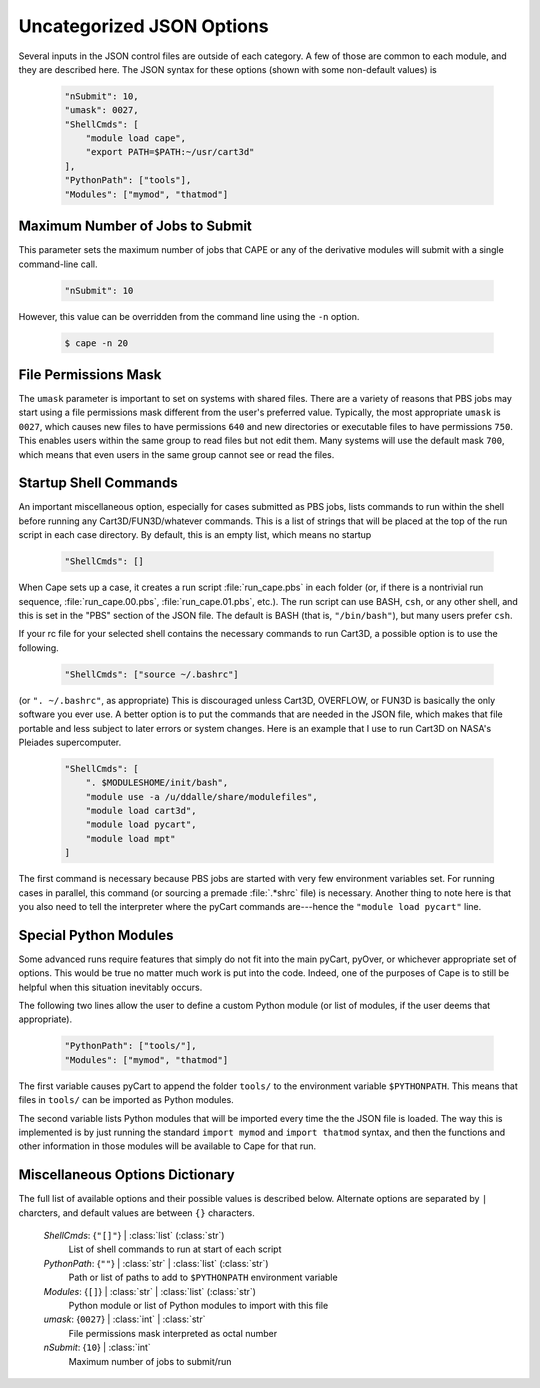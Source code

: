 
.. _cape-json-uncategorized:

--------------------------
Uncategorized JSON Options
--------------------------

Several inputs in the JSON control files are outside of each category.  A few of
those are common to each module, and they are described here.  The JSON syntax
for these options (shown with some non-default values) is 

    .. code-block:: javascript
    
        "nSubmit": 10,
        "umask": 0027,
        "ShellCmds": [
            "module load cape",
            "export PATH=$PATH:~/usr/cart3d"
        ],
        "PythonPath": ["tools"],
        "Modules": ["mymod", "thatmod"]


Maximum Number of Jobs to Submit
================================
This parameter sets the maximum number of jobs that CAPE or any of the 
derivative modules will submit with a single command-line call.

    .. code-block:: javascript
    
        "nSubmit": 10
        
However, this value can be overridden from the command line using the ``-n``
option.

    .. code-block:: bash
    
        $ cape -n 20
        
File Permissions Mask
=====================
The ``umask`` parameter is important to set on systems with shared files.  There
are a variety of reasons that PBS jobs may start using a file permissions mask
different from the user's preferred value.  Typically, the most appropriate
``umask`` is ``0027``, which causes new files to have permissions ``640`` and
new directories or executable files to have permissions ``750``.  This enables
users within the same group to read files but not edit them.  Many systems will
use the default mask ``700``, which means that even users in the same group
cannot see or read the files.

Startup Shell Commands
======================
An important miscellaneous option, especially for cases submitted as PBS jobs,
lists commands to run within the shell before running any Cart3D/FUN3D/whatever
commands.  This is a list of strings that will be placed at the top of the run
script in each case directory.  By default, this is an empty list, which means
no startup 

    .. code-block:: javascript
    
        "ShellCmds": []
        
When Cape sets up a case, it creates a run script :file:`run_cape.pbs` in
each folder (or, if there is a nontrivial run sequence,
:file:`run_cape.00.pbs`, :file:`run_cape.01.pbs`, etc.).  The run script
can use BASH, ``csh``, or any other shell, and this is set in the "PBS" section
of the JSON file.  The default is BASH (that is, ``"/bin/bash"``), but
many users prefer ``csh``.

If your rc file for your selected shell contains the necessary commands to run
Cart3D, a possible option is to use the following.

    .. code-block:: javascript
    
        "ShellCmds": ["source ~/.bashrc"]
        
(or ``". ~/.bashrc"``, as appropriate) This is discouraged unless Cart3D,
OVERFLOW, or FUN3D is basically the only software you ever use. A better option
is to put the commands that are needed in the JSON file, which makes that file
portable and less subject to later errors or system changes. Here is an example
that I use to run Cart3D on NASA's Pleiades supercomputer.

    .. code-block:: javascript
    
        "ShellCmds": [
            ". $MODULESHOME/init/bash",
            "module use -a /u/ddalle/share/modulefiles",
            "module load cart3d",
            "module load pycart",
            "module load mpt"
        ]
        
The first command is necessary because PBS jobs are started with very few
environment variables set.  For running cases in parallel, this command (or
sourcing a premade :file:`.*shrc` file) is necessary.  Another thing to note
here is that you also need to tell the interpreter where the pyCart commands
are---hence the ``"module load pycart"`` line.


Special Python Modules
======================
Some advanced runs require features that simply do not fit into the main pyCart,
pyOver, or whichever appropriate set of options. This would be true no matter
much work is put into the code. Indeed, one of the purposes of Cape is to
still be helpful when this situation inevitably occurs.

The following two lines allow the user to define a custom Python module (or list
of modules, if the user deems that appropriate).

    .. code-block:: javascript
    
        "PythonPath": ["tools/"],
        "Modules": ["mymod", "thatmod"]
        
The first variable causes pyCart to append the folder ``tools/`` to the
environment variable ``$PYTHONPATH``.  This means that files in ``tools/`` can
be imported as Python modules.

The second variable lists Python modules that will be imported every time the
the JSON file is loaded.  The way this is implemented is by just
running the standard ``import mymod`` and ``import thatmod`` syntax, and then
the functions and other information in those modules will be available to
Cape for that run.

.. _cape-json-misc-dict:

Miscellaneous Options Dictionary
================================

The full list of available options and their possible values is described below.
Alternate options are separated by ``|`` charcters, and default values are
between ``{}`` characters.

    *ShellCmds*: {``"[]"``} | :class:`list` (:class:`str`)
        List of shell commands to run at start of each script
    
    *PythonPath*: {``""``} | :class:`str` | :class:`list` (:class:`str`)
        Path or list of paths to add to ``$PYTHONPATH`` environment variable
        
    *Modules*: {``[]``} | :class:`str` | :class:`list` (:class:`str`)
        Python module or list of Python modules to import with this file
        
    *umask*: {``0027``} | :class:`int` | :class:`str`
        File permissions mask interpreted as octal number
        
    *nSubmit*: {``10``} | :class:`int`
        Maximum number of jobs to submit/run

